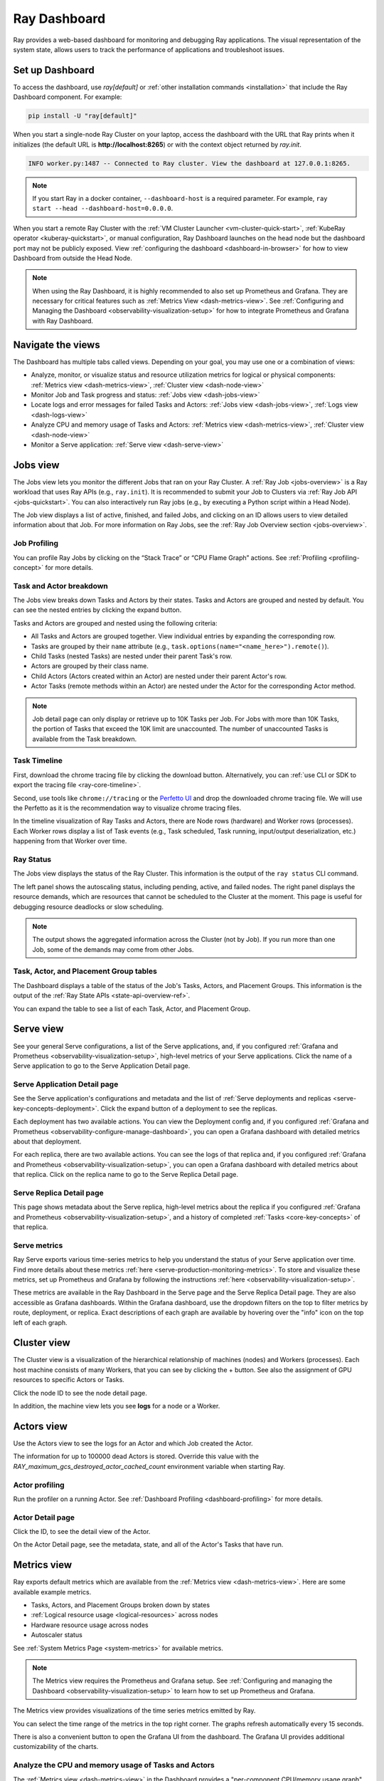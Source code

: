 .. _observability-getting-started:

Ray Dashboard
=============

Ray provides a web-based dashboard for monitoring and debugging Ray applications.
The visual representation of the system state, allows users to track the performance
of applications and troubleshoot issues.

.. raw:: html

    <div style="position: relative; height: 0; overflow: hidden; max-width: 100%; height: auto;">
        <iframe width="560" height="315" src="https://www.youtube.com/embed/i33b1DYjYRQ" title="YouTube video player" frameborder="0" allow="accelerometer; autoplay; clipboard-write; encrypted-media; gyroscope; picture-in-picture; web-share" allowfullscreen></iframe>
    </div>


Set up Dashboard
------------------

To access the dashboard, use `ray[default]` or :ref:`other installation commands <installation>` that include the Ray Dashboard component. For example:

.. code-block:: bash

  pip install -U "ray[default]"

When you start a single-node Ray Cluster on your laptop, access the dashboard with the URL that Ray prints when it initializes (the default URL is **http://localhost:8265**) or with the context object returned by `ray.init`.

.. testcode::
  :hide:

  import ray
  ray.shutdown()

.. testcode::

    import ray

    context = ray.init()
    print(context.dashboard_url)

..
    This test output is flaky. If Ray isn't completely shutdown, the port can be
    "8266" instead of "8265".

.. testoutput::
    :options: +MOCK

   127.0.0.1:8265

.. code-block:: text

  INFO worker.py:1487 -- Connected to Ray cluster. View the dashboard at 127.0.0.1:8265.

.. note::

    If you start Ray in a docker container, ``--dashboard-host`` is a required parameter. For example, ``ray start --head --dashboard-host=0.0.0.0``.



When you start a remote Ray Cluster with the :ref:`VM Cluster Launcher <vm-cluster-quick-start>`, :ref:`KubeRay operator <kuberay-quickstart>`, or manual configuration, Ray Dashboard launches on the head node but the dashboard port may not be publicly exposed. View :ref:`configuring the dashboard <dashboard-in-browser>` for how to view Dashboard from outside the Head Node.

.. note::

  When using the Ray Dashboard, it is highly recommended to also set up Prometheus and Grafana.
  They are necessary for critical features such as :ref:`Metrics View <dash-metrics-view>`.
  See :ref:`Configuring and Managing the Dashboard <observability-visualization-setup>` for how to integrate Prometheus and Grafana with Ray Dashboard.


Navigate the views
------------------

The Dashboard has multiple tabs called views. Depending on your goal, you may use one or a combination of views:

- Analyze, monitor, or visualize status and resource utilization metrics for logical or physical components: :ref:`Metrics view <dash-metrics-view>`, :ref:`Cluster view <dash-node-view>`
- Monitor Job and Task progress and status: :ref:`Jobs view <dash-jobs-view>`
- Locate logs and error messages for failed Tasks and Actors: :ref:`Jobs view <dash-jobs-view>`, :ref:`Logs view <dash-logs-view>`
- Analyze CPU and memory usage of Tasks and Actors: :ref:`Metrics view <dash-metrics-view>`,  :ref:`Cluster view <dash-node-view>`
- Monitor a Serve application: :ref:`Serve view <dash-serve-view>`

.. _dash-jobs-view:

Jobs view
---------

.. raw:: html

    <div style="position: relative; height: 0; overflow: hidden; max-width: 100%; height: auto;">
        <iframe width="560" height="315" src="https://www.youtube.com/embed/CrpXSSs0uaw" title="YouTube video player" frameborder="0" allow="accelerometer; autoplay; clipboard-write; encrypted-media; gyroscope; picture-in-picture; web-share" allowfullscreen></iframe>
    </div>

The Jobs view lets you monitor the different Jobs that ran on your Ray Cluster.
A :ref:`Ray Job <jobs-overview>` is a Ray workload that uses Ray APIs (e.g., ``ray.init``). It is recommended to submit your Job to Clusters via :ref:`Ray Job API <jobs-quickstart>`. You can also interactively run Ray jobs (e.g., by executing a Python script within a Head Node).

The Job view displays a list of active, finished, and failed Jobs, and clicking on an ID allows users to view detailed information about that Job.
For more information on Ray Jobs, see the :ref:`Ray Job Overview section <jobs-overview>`.

Job Profiling
~~~~~~~~~~~~~

You can profile Ray Jobs by clicking on the “Stack Trace” or “CPU Flame Graph” actions. See :ref:`Profiling <profiling-concept>` for more details.

.. _dash-workflow-job-progress:

Task and Actor breakdown
~~~~~~~~~~~~~~~~~~~~~~~~
.. image:: https://raw.githubusercontent.com/ray-project/Images/master/docs/new-dashboard-v2/dashboard-pics/advanced-progress.png
    :align: center

The Jobs view breaks down Tasks and Actors by their states.
Tasks and Actors are grouped and nested by default. You can see the nested entries by clicking the expand button.

Tasks and Actors are grouped and nested using the following criteria:

- All Tasks and Actors are grouped together. View individual entries by expanding the corresponding row.
- Tasks are grouped by their ``name`` attribute (e.g., ``task.options(name="<name_here>").remote()``).
- Child Tasks (nested Tasks) are nested under their parent Task's row.
- Actors are grouped by their class name.
- Child Actors (Actors created within an Actor) are nested under their parent Actor's row.
- Actor Tasks (remote methods within an Actor) are nested under the Actor for the corresponding Actor method.

.. note::

  Job detail page can only display or retrieve up to 10K Tasks per Job. For Jobs with more than 10K Tasks, the portion of Tasks that exceed the 10K limit are unaccounted. The number of unaccounted Tasks is available from the Task breakdown.


.. _dashboard-timeline:

Task Timeline
~~~~~~~~~~~~~

First, download the chrome tracing file by clicking the download button. Alternatively, you can :ref:`use CLI or SDK to export the tracing file <ray-core-timeline>`.

Second, use tools like ``chrome://tracing`` or the `Perfetto UI <https://ui.perfetto.dev/>`_ and drop the downloaded chrome tracing file. We will use the Perfetto as it is the recommendation way to visualize chrome tracing files.

In the timeline visualization of Ray Tasks and Actors, there are Node rows (hardware) and Worker rows (processes).
Each Worker rows display a list of Task events (e.g., Task scheduled, Task running, input/output deserialization, etc.) happening from that Worker over time.



Ray Status
~~~~~~~~~~

The Jobs view displays the status of the Ray Cluster. This information is the output of the ``ray status`` CLI command.

The left panel shows the autoscaling status, including pending, active, and failed nodes.
The right panel displays the resource demands, which are resources that cannot be scheduled to the Cluster at the moment. This page is useful for debugging resource deadlocks or slow scheduling.

.. note::

  The output shows the aggregated information across the Cluster (not by Job). If you run more than one Job, some of the demands may come from other Jobs.

.. _dash-workflow-state-apis:

Task, Actor, and Placement Group tables
~~~~~~~~~~~~~~~~~~~~~~~~~~~~~~~~~~~~~~~

The Dashboard displays a table of the status of the Job's Tasks, Actors, and Placement Groups.
This information is the output of the :ref:`Ray State APIs <state-api-overview-ref>`.

You can expand the table to see a list of each Task, Actor, and Placement Group.

.. _dash-serve-view:

Serve view
----------

.. raw:: html

    <div style="position: relative; height: 0; overflow: hidden; max-width: 100%; height: auto;">
        <iframe width="560" height="315" src="https://www.youtube.com/embed/eqXfwM641a4" title="YouTube video player" frameborder="0" allow="accelerometer; autoplay; clipboard-write; encrypted-media; gyroscope; picture-in-picture; web-share" allowfullscreen></iframe>
    </div>

See your general Serve configurations, a list of the Serve applications, and, if you configured :ref:`Grafana and Prometheus <observability-visualization-setup>`, high-level
metrics of your Serve applications. Click the name of a Serve application to go to the Serve Application Detail page.

Serve Application Detail page
~~~~~~~~~~~~~~~~~~~~~~~~~~~~~

See the Serve application's configurations and metadata and the list of :ref:`Serve deployments and replicas <serve-key-concepts-deployment>`.
Click the expand button of a deployment to see the replicas.

Each deployment has two available actions. You can view the Deployment config and, if you configured :ref:`Grafana and Prometheus <observability-configure-manage-dashboard>`, you can open
a Grafana dashboard with detailed metrics about that deployment.

For each replica, there are two available actions. You can see the logs of that replica and, if you configured :ref:`Grafana and Prometheus <observability-visualization-setup>`, you can open
a Grafana dashboard with detailed metrics about that replica. Click on the replica name to go to the Serve Replica Detail page.


Serve Replica Detail page
~~~~~~~~~~~~~~~~~~~~~~~~~

This page shows metadata about the Serve replica, high-level metrics about the replica if you configured :ref:`Grafana and Prometheus <observability-visualization-setup>`, and
a history of completed :ref:`Tasks <core-key-concepts>` of that replica.


Serve metrics
~~~~~~~~~~~~~

Ray Serve exports various time-series metrics to help you understand the status of your Serve application over time. Find more details about these metrics :ref:`here <serve-production-monitoring-metrics>`.
To store and visualize these metrics, set up Prometheus and Grafana by following the instructions :ref:`here <observability-visualization-setup>`.

These metrics are available in the Ray Dashboard in the Serve page and the Serve Replica Detail page. They are also accessible as Grafana dashboards.
Within the Grafana dashboard, use the dropdown filters on the top to filter metrics by route, deployment, or replica. Exact descriptions
of each graph are available by hovering over the "info" icon on the top left of each graph.


.. _dash-node-view:

Cluster view
------------

.. raw:: html

    <div style="position: relative; height: 0; overflow: hidden; max-width: 100%; height: auto;">
        <iframe width="560" height="315" src="https://www.youtube.com/embed/K2jLoIhlsnY" title="YouTube video player" frameborder="0" allow="accelerometer; autoplay; clipboard-write; encrypted-media; gyroscope; picture-in-picture; web-share" allowfullscreen></iframe>
    </div>

The Cluster view is a visualization of the hierarchical relationship of
machines (nodes) and Workers (processes). Each host machine consists of many Workers, that
you can see by clicking the + button. See also the assignment of GPU resources to specific Actors or Tasks.

Click the node ID to see the node detail page.

In addition, the machine view lets you see **logs** for a node or a Worker.

.. _dash-actors-view:

Actors view
-----------

Use the Actors view to see the logs for an Actor and which Job created the Actor.

.. raw:: html

    <div style="position: relative; height: 0; overflow: hidden; max-width: 100%; height: auto;">
        <iframe width="560" height="315" src="https://www.youtube.com/embed/MChn6O1ecEQ" title="YouTube video player" frameborder="0" allow="accelerometer; autoplay; clipboard-write; encrypted-media; gyroscope; picture-in-picture; web-share" allowfullscreen></iframe>
    </div>

The information for up to 100000 dead Actors is stored.
Override this value with the `RAY_maximum_gcs_destroyed_actor_cached_count` environment variable
when starting Ray.

Actor profiling
~~~~~~~~~~~~~~~

Run the profiler on a running Actor. See :ref:`Dashboard Profiling <dashboard-profiling>` for more details.

Actor Detail page
~~~~~~~~~~~~~~~~~

Click the ID, to see the detail view of the Actor.

On the Actor Detail page, see the metadata, state, and all of the Actor's Tasks that have run.

.. _dash-metrics-view:

Metrics view
------------

.. raw:: html

    <div style="position: relative; height: 0; overflow: hidden; max-width: 100%; height: auto;">
        <iframe width="560" height="315" src="https://www.youtube.com/embed/yn5Q65iHAR8" title="YouTube video player" frameborder="0" allow="accelerometer; autoplay; clipboard-write; encrypted-media; gyroscope; picture-in-picture; web-share" allowfullscreen></iframe>
    </div>

Ray exports default metrics which are available from the :ref:`Metrics view <dash-metrics-view>`. Here are some available example metrics.

- Tasks, Actors, and Placement Groups broken down by states
- :ref:`Logical resource usage <logical-resources>` across nodes
- Hardware resource usage across nodes
- Autoscaler status

See :ref:`System Metrics Page <system-metrics>` for available metrics.

.. note::

  The Metrics view requires the Prometheus and Grafana setup. See :ref:`Configuring and managing the Dashboard <observability-visualization-setup>` to learn how to set up Prometheus and Grafana.

The Metrics view provides visualizations of the time series metrics emitted by Ray.

You can select the time range of the metrics in the top right corner. The graphs refresh automatically every 15 seconds.

There is also a convenient button to open the Grafana UI from the dashboard. The Grafana UI provides additional customizability of the charts.

.. _dash-workflow-cpu-memory-analysis:

Analyze the CPU and memory usage of Tasks and Actors
~~~~~~~~~~~~~~~~~~~~~~~~~~~~~~~~~~~~~~~~~~~~~~~~~~~~

The :ref:`Metrics view <dash-metrics-view>` in the Dashboard provides a "per-component CPU/memory usage graph" that displays CPU and memory usage over time for each Task and Actor in the application (as well as system components).
You can identify Tasks and Actors that may be consuming more resources than expected and optimize the performance of the application.

.. image:: https://raw.githubusercontent.com/ray-project/Images/master/docs/new-dashboard-v2/dashboard-pics/node_cpu_by_comp.png
    :align: center


Per component CPU graph. 0.379 cores mean that it uses 40% of a single CPU core. Ray process names start with ``ray::``. ``raylet``, ``agent``, ``dashboard``, or ``gcs`` are system components.

.. image:: https://raw.githubusercontent.com/ray-project/Images/master/docs/new-dashboard-v2/dashboard-pics/node_memory_by_comp.png
    :align: center

Per component memory graph. Ray process names start with ``ray::``. ``raylet``, ``agent``, ``dashboard``, or ``gcs`` are system components.

.. image:: https://raw.githubusercontent.com/ray-project/Images/master/docs/new-dashboard-v2/dashboard-pics/cluster_page.png
    :align: center

Additionally, users can see a snapshot of hardware utilization from the :ref:`Cluster view <dash-node-view>`, which provides an overview of resource usage across the entire Ray Cluster.

.. _dash-workflow-resource-utilization:

View the resource utilization
~~~~~~~~~~~~~~~~~~~~~~~~~~~~~

Ray requires users to specify the number of :ref:`resources <logical-resources>` their Tasks and Actors to use through arguments such as ``num_cpus``, ``num_gpus``, ``memory``, and ``resource``.
These values are used for scheduling, but may not always match the actual resource utilization (physical resource utilization).

- See the logical and physical resource utilization over time from the :ref:`Metrics view <dash-metrics-view>`.
- The snapshot of physical resource utilization (CPU, GPU, memory, disk, network) is also available from the :ref:`Cluster view <dash-node-view>`.

.. image:: https://raw.githubusercontent.com/ray-project/Images/master/docs/new-dashboard-v2/dashboard-pics/logical_resource.png
    :align: center

The :ref:`logical resources <logical-resources>` usage.

.. image:: https://raw.githubusercontent.com/ray-project/Images/master/docs/new-dashboard-v2/dashboard-pics/physical_resource.png
    :align: center

The physical resources (hardware) usage. Ray provides CPU, GPU, Memory, GRAM, disk, and network usage for each machine in a Cluster.

.. _dash-logs-view:

Logs view
---------

.. raw:: html

    <div style="position: relative; height: 0; overflow: hidden; max-width: 100%; height: auto;">
        <iframe width="560" height="315" src="https://www.youtube.com/embed/8V187F2DsN0" title="YouTube video player" frameborder="0" allow="accelerometer; autoplay; clipboard-write; encrypted-media; gyroscope; picture-in-picture; web-share" allowfullscreen></iframe>
    </div>

The Logs view lists the Ray logs in your Cluster. It is organized by node and log file name. Many log links in the other pages link to this view and filter the list so the relevant logs appear.

To understand the logging structure of Ray, see :ref:`logging directory and file structure <logging-directory-structure>`.


The Logs view provides search functionality to help you find specific log messages.


**Driver logs**

If the Ray Job is submitted by the :ref:`Job API <jobs-quickstart>`, the Job logs are available from the Dashboard. The log file follows the following format: ``job-driver-<job_submission_id>.log``.

.. note::

  If you execute the Driver directly on the Head Node of the Ray Cluster (without using the Job API) or run with :ref:`Ray Client <ray-client-ref>`, the Driver logs are not accessible from the Dashboard. In this case, see the terminal or Jupyter Notebook output to view the Driver logs.

**Task and Actor Logs (Worker logs)**

Task and Actor logs are accessible from the :ref:`Task and Actor table view <dash-workflow-state-apis>`. Click the "Log" button.
You can see the ``stdout`` and ``stderr`` logs that contain the output emitted from Tasks and Actors.
For Actors, you can also see the system logs for the corresponding Worker process.

.. note::

    Logs of asynchronous Actor Tasks or threaded Actor Tasks (concurrency>1) are only available as part of the Actor logs. Follow the instruction in the Dashboard to view the Actor logs.

**Task and Actor errors**

You can easily identify failed Tasks or Actors by looking at the Job progress bar.

The Task and Actor tables display the name of the failed Tasks or Actors, respectively. They also provide access to their corresponding log or error messages.

.. _virtual-clusters-view:

Virtual Clusters View
---------------------

.. image:: ./images/virtual-cluster-view.jpg
    :align: center
    :alt: Virtual Clusters View screenshot




The Virtual Clusters view in the Ray Dashboard offers a real‐time, hierarchical
representation of the virtual clusters running on your Ray cluster. This view
is designed to provide an at-a-glance overview of resource allocations, node
status, and replica set configurations across both divisible and indivisible
clusters.

Key Features
------------

- **Hierarchical Organization:**  
  Virtual clusters are displayed as a tree structure. Divisible clusters can be
  subdivided into logical (or job) clusters while also listing “undivided” nodes.
  This structure makes it easy to visualize parent–child relationships and resource
  distribution among clusters.

- **Resource Overview:**  
  For each virtual cluster, key resources – such as CPU, memory, and object store
  memory – are presented in a clear, formatted overview. Values are aggregated and
  displayed in real time, so you can quickly see resource utilization and identify
  potential bottlenecks.

- **Search and Filtering:**  
  A search bar at the top of the Virtual Clusters panel lets you filter clusters
  by name or other properties. This is especially useful in large deployments where
  numerous virtual clusters are active simultaneously.

- **Detailed Node Information:**  
  Expanding a virtual cluster node reveals detailed data about the underlying
  nodes. For each node, you can view its hostname, status (e.g., ALIVE or DEAD),
  and configured node type.

For more in-depth information, please refer to the complete
:ref:`virtual-cluster-index` documentation.

Flow Insight View
-----------------

The Flow Insight view provides a powerful visualization of your Ray application's
execution flow, helping you understand the relationships between actors, tasks, and
data transfers in your distributed application. This view offers logical view, 
physical view, distributed stack and flame graph of your application's execution,
making it easier to analyze performance, identify bottlenecks, and optimize your Ray workloads.

Key Features
~~~~~~~~~~~~

**Four Visualization Modes:**

- **Logical View:** Displays the call graph between functions and actors, showing the control flow and data dependencies in your application.

- **Physical View:** Shows the physical distribution of actors across nodes with their resource usage and placement groups.

- **Distrubuted Stack View**: Offers a unified call stack visualization across your distributed system, similar to how developers use pstack for single-process applications.

- **Flame Graph View:** Provides a hierarchical visualization of execution time across your distributed application.

**Interactive Exploration:**

- **Zoom and Pan:** Navigate through complex graphs with intuitive zoom and pan controls.

- **Element Selection:** Click on any node to view detailed information in the info card.

- **Highlighting:** Automatically highlights related nodes and edges when selecting an element.

- **Search:** Filter the visualization to highlight elements matching your search term.

**Resource Usage Visualization:**

- Monitor CPU, memory, and GRAM usage of actors in the physical view.

- View detailed GPU memory utilization for actors using GPU resources.

- Select different resource metrics to visualize (GRAM, CPU, memory).

**Context-Based Filtering:**

- Filter actors based on custom context information registered by your application.

- Visualize actors with different colors based on their context values.

Enabling Flow Insight
~~~~~~~~~~~~~~~~~~~~~

To enable Flow Insight, set the `RAY_FLOW_INSIGHT` environment variable to "1" before starting your Ray cluster.

Accessing Flow Insight
~~~~~~~~~~~~~~~~~~~~~~


.. image:: ./images/flow-insight-view-entry.gif
    :align: center
    :alt: Flow Insight View screenshot


To access the Flow Insight view, click on the "Insight" link in the Jobs view for a specific job.
This will open the Flow Insight visualization for that job, showing the execution graph and
relationships between components.

Logical View
~~~~~~~~~~~~


.. image:: ./images/flow-insight-view-logical.gif
    :align: center
    :alt: Flow Insight View screenshot


The logical view displays the call graph of your Ray application, showing the relationships
between functions, actors, and methods. This view helps you understand the control flow
and data dependencies in your application.

- **Nodes:** Represent functions, actors, and methods in your application.
- **Edges:** Show the call relationships and data transfers between nodes.
- **Edge Thickness:** Indicates the frequency or volume of calls/data transfers.

The logical view is particularly useful for understanding the high-level structure of your
application and identifying communication patterns between components.

Physical View
~~~~~~~~~~~~~


.. image:: ./images/flow-insight-view-physical.gif
    :align: center
    :alt: Flow Insight View screenshot


The physical view shows how actors are distributed across nodes in your Ray cluster,
organized by placement groups. This view helps you understand the physical deployment
of your application and resource utilization.

- **Nodes:** Represent physical machines in your Ray cluster.
- **Placement Groups:** Show how actors are grouped together for locality.
- **Actor Boxes:** Display individual actors with their resource usage.
- **Color Coding:** Indicates resource utilization levels or context-based grouping.

The physical view is valuable for identifying resource bottlenecks, understanding actor
placement, and optimizing resource utilization in your Ray cluster.

Resource Visualization
~~~~~~~~~~~~~~~~~~~~~~

Flow Insight provides detailed resource usage visualization for your Ray application:

- **CPU Usage:** View CPU utilization for each actor and node.
- **Memory Usage:** Monitor memory consumption across your application.
- **GPU Usage:** Track GPU memory utilization for actors using GPUs.
- **Resource Selection:** Switch between different resource metrics to visualize.

This helps you identify resource-intensive components and optimize resource allocation
in your Ray application.

Context-Based Filtering
~~~~~~~~~~~~~~~~~~~~~~~

You can register custom context information for your actors to enable context-based
filtering and visualization in the Flow Insight view. This is particularly useful for
categorizing actors by their role, status, or other application-specific attributes.

To register context information for an actor:

.. code-block:: python

    import ray
    from ray.util.insight import register_current_context, async_register_current_context
    
    @ray.remote
    class MyActor:
        def __init__(self, role):
            # Register context synchronously
            register_current_context({"role": role, "status": "initialized"})
            
        async def update_status(self, status):
            # Register context asynchronously
            await async_register_current_context({"status": status})
            
        def process(self):
            # Update context with current processing information
            register_current_context({"processing": True})
            # ... processing logic ...
            register_current_context({"processing": False})

In the Flow Insight physical view, you can then select the context key (e.g., "role" or "status")
to color-code actors based on their context values, making it easy to identify actors with
specific roles or states.

Distributed Flame Graph
~~~~~~~~~~~~~~~~~~~~~~~

.. image:: ./images/flow-insight-view-flame.gif
    :align: center
    :alt: Distributed Flame Graph screenshot

The Distributed Flame Graph is an advanced visualization tool that automatically collects and aggregates
execution time data from all components across your entire Ray job lifecycle. While traditional flame
graphs are limited to profiling performance on a single machine, Ray's Distributed Flame Graph provides
a unified view of performance across your entire distributed system.

Key features of the Distributed Flame Graph:

- **System-wide Performance View:** Visualizes execution time across all distributed components
- **Call Hierarchy:** Shows parent-child relationships between function calls
- **Time Distribution:** Block width represents the proportion of time spent in each function
- **Performance Hotspots:** Easily identify which components consume the most execution time

The flame graph is particularly valuable for performance optimization as it allows you to:

- Identify which distributed components are consuming the most time
- Understand call relationships between components
- Detect unexpected performance bottlenecks
- Compare expected vs. actual execution time distribution

For example, the flame graph might reveal that a particular process is consuming a long
execution time, representing the majority of your application's runtime, helping you focus your
optimization efforts on the most impactful components.

To access the Distributed Flame Graph, select "Flame" in the view type selector in the Flow Insight
visualization after clicking on the "Insight" link for a specific job in the Jobs view.

Distributed Stack (DStack)
~~~~~~~~~~~~~~~~~~~~~~~~~~

.. image:: ./images/flow-insight-view-dstack.gif
    :align: center
    :alt: Distributed Stack screenshot

The Distributed Stack (DStack) view provides a unified call stack visualization across your entire
Ray cluster. Similar to how developers use `pstack` to diagnose issues in single-process applications,
DStack extends this capability to distributed systems, automatically collecting and visualizing call
relationships across all actors and tasks in your Ray cluster.

Key features of DStack:

- **Zero-Code Integration:** Works automatically with native Ray API code without any modifications
- **Global System View:** See the entire distributed system's call stack in a single interface
- **Dependency Tracking:** Identify call dependencies between components across nodes
- **Blockage Detection:** Quickly locate blocked components and understand why they're stuck

DStack is particularly valuable for debugging complex distributed applications by helping you:

- Understand the current state of all distributed components at a glance
- Trace execution paths across multiple nodes
- Detect deadlocks and performance bottlenecks in distributed interactions
- Identify which specific components are blocking progress and why

This capability is especially powerful for troubleshooting complex distributed applications like
reinforcement learning systems, where traditional debugging approaches would require manually
logging into individual nodes and examining processes one by one.

To access the DStack view, select "Call Stack" in the view type selector in the Flow Insight
visualization after clicking on the "Insight" link for a specific job in the Jobs view.


Info Card
~~~~~~~~~

When you click on an element in each view, the info card displays detailed information about that element:

- **For Actors:**
  - Basic information (name, ID, language)
  - State and PID
  - GPU devices and memory usage
  - Methods implemented by the actor
  - Callers and callees (who calls this actor and who this actor calls)
  - Data dependencies

- **For Methods:**
  - Basic information (name, actor, language)
  - Callers and callees
  - Data dependencies

- **For Functions:**
  - Basic information (name, language)
  - Callers and callees
  - Data dependencies

The info card helps you understand the detailed characteristics and relationships of
individual components in your Ray application.

Search Functionality
~~~~~~~~~~~~~~~~~~~~

The search functionality allows you to filter the visualization to show only elements
matching your search term. This is particularly useful for finding specific actors,
methods, or functions in complex applications.

Simply enter your search term in the search box, and the visualization will highlight
matching elements while fading out non-matching ones.

Best Practices
~~~~~~~~~~~~~~

To get the most out of Flow Insight:

1. **Enable Flow Insight:** Set the `RAY_FLOW_INSIGHT` environment variable to "1" before starting your Ray cluster.

2. **Register Context Information:** Use `register_current_context` or `async_register_current_context` to provide additional filtering capabilities.

3. **Use Meaningful Names:** Give your actors and tasks descriptive names to make the visualization more informative.

4. **Explore Both Views:** Switch between logical and physical views to understand both the structural and deployment aspects of your application.

5. **Use Search and Filtering:** For complex applications, use search and context-based filtering to focus on specific components.

Flow Insight is a powerful tool for understanding, debugging, and optimizing Ray applications,
providing insights into both the logical structure and physical deployment of your distributed workloads.


Visual RDB View
---------------

.. image:: ./images/visual-rdb-view.gif
    :align: center
    :alt: Visual RDB View screenshot

The Visual RDB View provides an integrated visual debugging experience for Ray applications, 
allowing you to debug distributed actors and tasks through a familiar debugging interface 
directly within the Ray Dashboard. This feature leverages the underlying ray rdb
capability to provide real-time debugging of your distributed application components.

Key Features
~~~~~~~~~~~~

- **Live Debugging:** Debug running Ray actors and tasks without stopping your application
- **Source Code Navigation:** View and navigate through source code of your distributed components
- **Breakpoint Management:** enable and disable breakpoints across your distributed codebase
- **Variable Inspection:** Examine runtime values of variables in the current context
- **Call Stack Navigation:** Navigate through the call stack to understand execution flow
- **Step Controls:** Standard debugging controls (continue, pause, step over, step in, step out)
- **Multi-thread Support:** Debug applications with multiple threads across distributed components

Enabling Visual RDB
~~~~~~~~~~~~~~~~~~~

To enable Visual RDB debugging, you need to enable both Flow Insight and Visual RDB:

1. Set the `RAY_VISUAL_DEBUG` environment variable to "1" before starting your Ray job:

   .. code-block:: bash

        ray job submit --runtime-env-json '{"env_vars":{"RAY_VISUAL_DEBUG": "1"}}' --working-dir ./ -- python entrypoint.py

2. Visual debug must also have Flow Insight enabled to function properly:

   .. code-block:: bash
   
       export RAY_FLOW_INSIGHT=1
       ray start --head

Accessing Visual RDB
~~~~~~~~~~~~~~~~~~~~

To access the Visual RDB view:

1. Navigate to the Flow Insight view from the Jobs page by clicking on the "Insight" link
2. In the Flow Insight view, when you select an actor method or task, then click on the "Debug" button, the Debug Panel will appear on the right side of the screen
3. Click on any available debug session to begin debugging

Debugging Interface
~~~~~~~~~~~~~~~~~~~

The Visual RDB interface consists of several key components:

- **Source Code View:** Displays the source code of the selected component with the current execution line highlighted
- **Controls Bar:** Contains debugging action buttons (continue, pause, step over, step into, step out)
- **Threads List:** Shows available threads and allows switching between them
- **Call Stack Panel:** Displays the current call stack, allowing navigation between frames
- **Evaluation Console:** Allows evaluating expressions in the current context

Working with Breakpoints
~~~~~~~~~~~~~~~~~~~~~~~~

To set breakpoints:

1. Click on a line number in the source code view to set a breakpoint
2. Click an existing breakpoint to remove it


The Visual RDB View transforms how you debug distributed applications by bringing traditional 
debugging workflows to distributed systems, making it easier to understand complex behaviors 
and resolve issues in Ray applications.


.. _dash-overview:

Overview view
-------------

.. image:: ./images/dashboard-overview.png
    :align: center

The Overview view provides a high-level status of the Ray Cluster.

**Overview metrics**

The Overview Metrics page provides the Cluster-level hardware utilization and autoscaling status (number of pending, active, and failed nodes).

**Recent Jobs**

The Recent Jobs pane provides a list of recently submitted Ray Jobs.

**Serve applications**

The Serve Applications pane provides a list of recently deployed Serve applications

.. _dash-event:

**Events view**

.. image:: https://raw.githubusercontent.com/ray-project/Images/master/docs/new-dashboard-v2/dashboard-pics/event-page.png
    :align: center

The Events view displays a list of events associated with a specific type (e.g., Autoscaler or Job) in chronological order. The same information is accessible with the ``ray list cluster-events`` :ref:`(Ray state APIs)<state-api-overview-ref>` CLI commands.

Two types of events are available:

- Job: Events related to :ref:`Ray Jobs API <jobs-quickstart>`.
- Autoscaler: Events related to the :ref:`Ray autoscaler <cluster-autoscaler>`.

Resources
---------
- `Ray Summit observability talk <https://www.youtube.com/watch?v=v_JzurOkdVQ>`_
- `Ray metrics blog <https://www.anyscale.com/blog/monitoring-and-debugging-ray-workloads-ray-metrics>`_
- `Ray Dashboard roadmap <https://github.com/ray-project/ray/issues/30097#issuecomment-1445756658>`_
- `Observability Training Module <https://github.com/ray-project/ray-educational-materials/blob/main/Observability/Ray_observability_part_1.ipynb>`_
